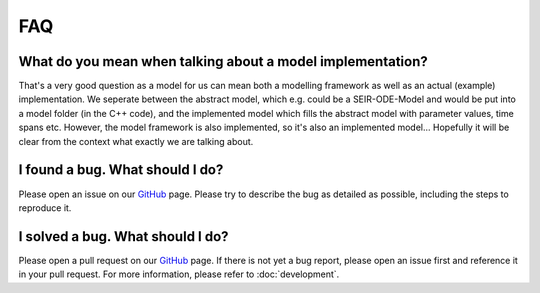 FAQ
====

What do you mean when talking about a model implementation?
--------------------------------------------------------------------

That's a very good question as a model for us can mean both a modelling framework as well as an actual (example) implementation. 
We seperate between the abstract model, which e.g. could be a SEIR-ODE-Model and would be put into a model
folder (in the C++ code), and the implemented model which fills the abstract model with parameter values, time spans etc. However, the model
framework is also implemented, so it's also an implemented model... Hopefully it will be clear from the context what exactly
we are talking about. 

I found a bug. What should I do?
--------------------------------

Please open an issue on our `GitHub <https://github.com/SciCompMod/memilio/issues>`_ page. Please try to describe the bug as detailed as possible, including the steps to reproduce it. 

I solved a bug. What should I do?
---------------------------------

Please open a pull request on our `GitHub <https://github.com/SciCompMod/memilio/pulls>`_ page. If there is not yet a bug report, please open an issue first and reference it in your pull request. For more information, please refer to :doc:`development`.